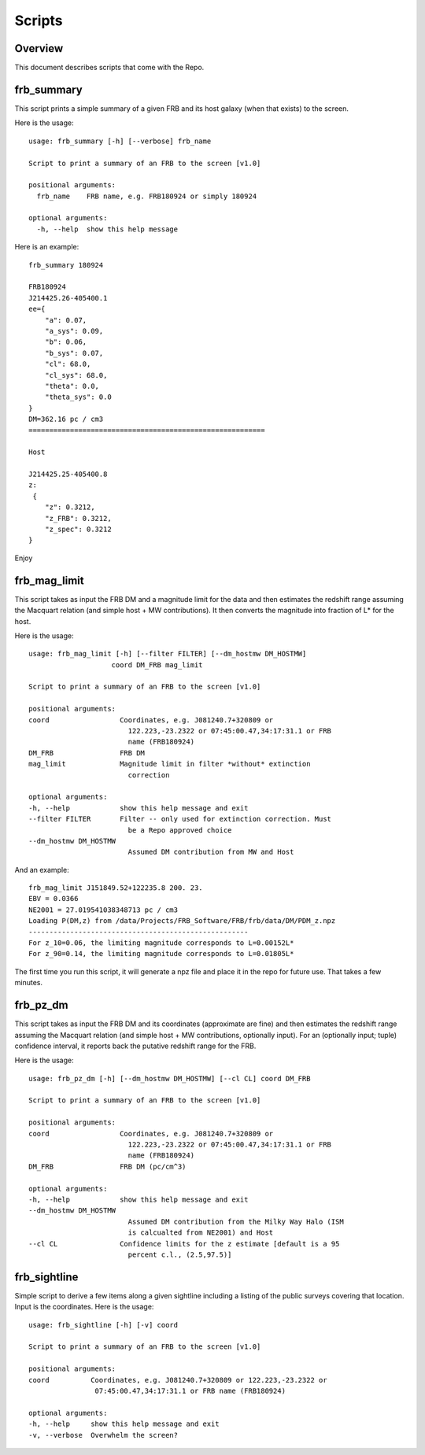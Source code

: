 *******
Scripts
*******

Overview
========

This document describes scripts that come with the Repo.

frb_summary
===========

This script prints a simple summary of a given FRB and its
host galaxy (when that exists) to the screen.

Here is the usage::

    usage: frb_summary [-h] [--verbose] frb_name

    Script to print a summary of an FRB to the screen [v1.0]

    positional arguments:
      frb_name    FRB name, e.g. FRB180924 or simply 180924

    optional arguments:
      -h, --help  show this help message

Here is an example::

    frb_summary 180924

    FRB180924
    J214425.26-405400.1
    ee={
        "a": 0.07,
        "a_sys": 0.09,
        "b": 0.06,
        "b_sys": 0.07,
        "cl": 68.0,
        "cl_sys": 68.0,
        "theta": 0.0,
        "theta_sys": 0.0
    }
    DM=362.16 pc / cm3
    =========================================================

    Host

    J214425.25-405400.8
    z:
     {
        "z": 0.3212,
        "z_FRB": 0.3212,
        "z_spec": 0.3212
    }

Enjoy

frb_mag_limit
=============

This script takes as input the FRB DM and a magnitude limit for 
the data and then estimates the redshift range assuming the Macquart relation
(and simple host + MW contributions).  It then converts the 
magnitude into fraction of L* for the host.

Here is the usage::

    usage: frb_mag_limit [-h] [--filter FILTER] [--dm_hostmw DM_HOSTMW]
                        coord DM_FRB mag_limit

    Script to print a summary of an FRB to the screen [v1.0]

    positional arguments:
    coord                 Coordinates, e.g. J081240.7+320809 or
                            122.223,-23.2322 or 07:45:00.47,34:17:31.1 or FRB
                            name (FRB180924)
    DM_FRB                FRB DM
    mag_limit             Magnitude limit in filter *without* extinction
                            correction

    optional arguments:
    -h, --help            show this help message and exit
    --filter FILTER       Filter -- only used for extinction correction. Must
                            be a Repo approved choice
    --dm_hostmw DM_HOSTMW
                            Assumed DM contribution from MW and Host


And an example::

    frb_mag_limit J151849.52+122235.8 200. 23. 
    EBV = 0.0366
    NE2001 = 27.019541038348713 pc / cm3
    Loading P(DM,z) from /data/Projects/FRB_Software/FRB/frb/data/DM/PDM_z.npz
    -----------------------------------------------------
    For z_10=0.06, the limiting magnitude corresponds to L=0.00152L*
    For z_90=0.14, the limiting magnitude corresponds to L=0.01805L*

The first time you run this script, it will generate a npz file and place
it in the repo for future use.  That takes a few minutes.

frb_pz_dm
=========

This script takes as input the FRB DM and its coordinates (approximate
are fine) and then estimates the redshift range assuming 
the Macquart relation (and simple host + MW contributions, optionally 
input).  For an (optionally input; tuple) confidence interval, 
it reports back the putative redshift range for the FRB.

Here is the usage::

    usage: frb_pz_dm [-h] [--dm_hostmw DM_HOSTMW] [--cl CL] coord DM_FRB

    Script to print a summary of an FRB to the screen [v1.0]

    positional arguments:
    coord                 Coordinates, e.g. J081240.7+320809 or
                            122.223,-23.2322 or 07:45:00.47,34:17:31.1 or FRB
                            name (FRB180924)
    DM_FRB                FRB DM (pc/cm^3)

    optional arguments:
    -h, --help            show this help message and exit
    --dm_hostmw DM_HOSTMW
                            Assumed DM contribution from the Milky Way Halo (ISM
                            is calcualted from NE2001) and Host
    --cl CL               Confidence limits for the z estimate [default is a 95
                            percent c.l., (2.5,97.5)]


frb_sightline
=============

Simple script to derive a few items along a given sightline
including a listing of the public surveys covering that location.  
Input is the coordinates.  Here is the usage::

    usage: frb_sightline [-h] [-v] coord

    Script to print a summary of an FRB to the screen [v1.0]

    positional arguments:
    coord          Coordinates, e.g. J081240.7+320809 or 122.223,-23.2322 or
                    07:45:00.47,34:17:31.1 or FRB name (FRB180924)

    optional arguments:
    -h, --help     show this help message and exit
    -v, --verbose  Overwhelm the screen?
